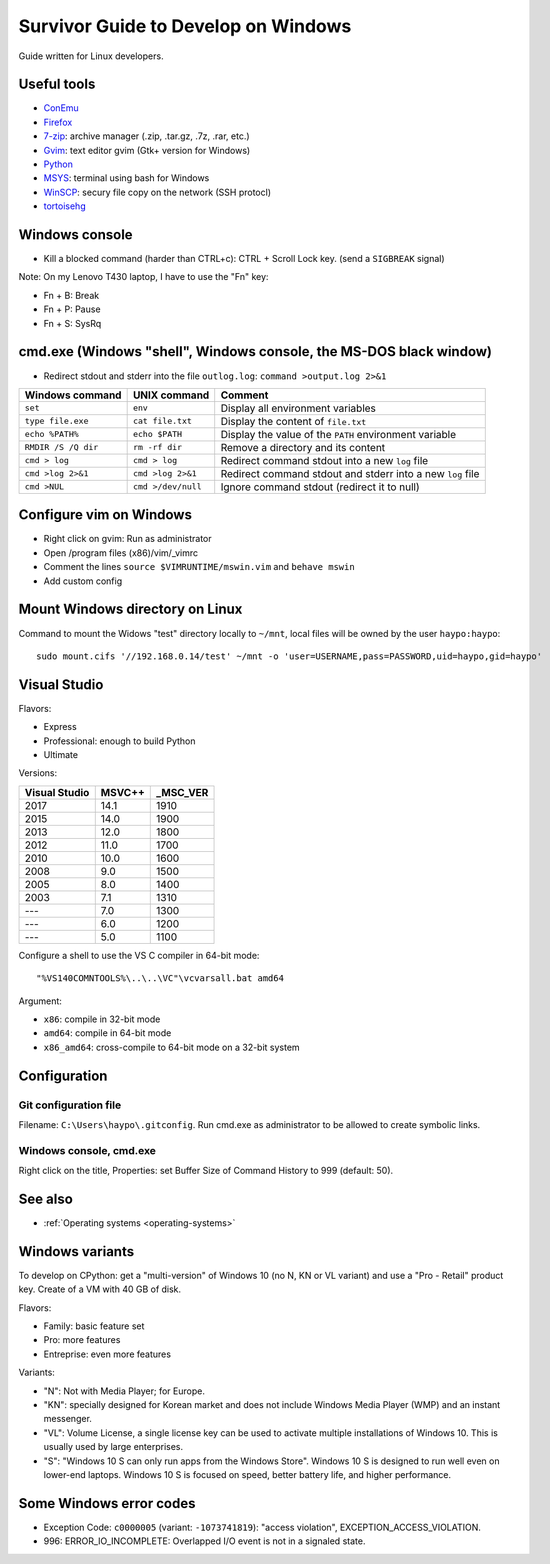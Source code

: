 .. _windows:

++++++++++++++++++++++++++++++++++++
Survivor Guide to Develop on Windows
++++++++++++++++++++++++++++++++++++

Guide written for Linux developers.

Useful tools
============

* `ConEmu <https://conemu.github.io/>`_
* `Firefox <http://www.mozilla.com/fr/firefox/>`_
* `7-zip <http://www.7-zip.org/>`_: archive manager (.zip, .tar.gz, .7z, .rar, etc.)
* `Gvim <http://www.vim.org/download.php#pc>`_: text editor gvim (Gtk+ version for Windows)
* `Python <http://www.python.org/>`_
* `MSYS <http://www.mingw.org/wiki/MSYS>`_: terminal using bash for Windows
* `WinSCP <http://winscp.net/>`_: secury file copy on the network (SSH protocl)
* `tortoisehg <http://tortoisehg.bitbucket.org/>`_


Windows console
===============

* Kill a blocked command (harder than CTRL+c): CTRL + Scroll Lock key. (send a
  ``SIGBREAK`` signal)

Note: On my Lenovo T430 laptop, I have to use the "Fn" key:

* Fn + B: Break
* Fn + P: Pause
* Fn + S: SysRq


cmd.exe (Windows "shell", Windows console, the MS-DOS black window)
===================================================================

* Redirect stdout and stderr into the file ``outlog.log``:
  ``command >output.log 2>&1``

====================  ==================  ==========================================================
Windows command       UNIX command        Comment
====================  ==================  ==========================================================
``set``               ``env``             Display all environment variables
``type file.exe``     ``cat file.txt``    Display the content of ``file.txt``
``echo %PATH%``       ``echo $PATH``      Display the value of the ``PATH`` environment variable
``RMDIR /S /Q dir``   ``rm -rf dir``      Remove a directory and its content
``cmd > log``         ``cmd > log``       Redirect command stdout into a new ``log`` file
``cmd >log 2>&1``     ``cmd >log 2>&1``   Redirect command stdout and stderr into a new ``log`` file
``cmd >NUL``          ``cmd >/dev/null``  Ignore command stdout (redirect it to null)
====================  ==================  ==========================================================


Configure vim on Windows
========================

* Right click on gvim: Run as administrator
* Open /program files (x86)/vim/_vimrc
* Comment the lines ``source $VIMRUNTIME/mswin.vim`` and ``behave mswin``
* Add custom config


Mount Windows directory on Linux
================================

Command to mount the Widows "test" directory locally to ``~/mnt``, local
files will be owned by the user ``haypo:haypo``::

    sudo mount.cifs '//192.168.0.14/test' ~/mnt -o 'user=USERNAME,pass=PASSWORD,uid=haypo,gid=haypo'

.. _visual-studio:

Visual Studio
=============

Flavors:

* Express
* Professional: enough to build Python
* Ultimate

Versions:

=============  ======  ========
Visual Studio  MSVC++  _MSC_VER
=============  ======  ========
         2017    14.1      1910
         2015    14.0      1900
         2013    12.0      1800
         2012    11.0      1700
         2010    10.0      1600
         2008     9.0      1500
         2005     8.0      1400
         2003     7.1      1310
         ---      7.0      1300
         ---      6.0      1200
         ---      5.0      1100
=============  ======  ========

Configure a shell to use the VS C compiler in 64-bit mode::

    "%VS140COMNTOOLS%\..\..\VC"\vcvarsall.bat amd64

Argument:

* ``x86``: compile in 32-bit mode
* ``amd64``: compile in 64-bit mode
* ``x86_amd64``: cross-compile to 64-bit mode on a 32-bit system


Configuration
=============

Git configuration file
----------------------

Filename: ``C:\Users\haypo\.gitconfig``. Run cmd.exe as administrator to be
allowed to create symbolic links.

Windows console, cmd.exe
------------------------

Right click on the title, Properties: set Buffer Size of Command History to
999 (default: 50).

See also
========

* :ref:`Operating systems <operating-systems>`

Windows variants
================

To develop on CPython: get a "multi-version" of Windows 10 (no N, KN or VL
variant) and use a "Pro - Retail" product key. Create of a VM with 40 GB of
disk.

Flavors:

* Family: basic feature set
* Pro: more features
* Entreprise: even more features

Variants:

* "N": Not with Media Player; for Europe.
* "KN": specially designed for Korean market and does not include Windows Media
  Player (WMP) and an instant messenger.
* "VL": Volume License,  a single license key can be used to activate multiple
  installations of Windows 10. This is usually used by large enterprises.
* "S": "Windows 10 S can only run apps from the Windows Store". Windows 10 S is
  designed to run well even on lower-end laptops. Windows 10 S is focused on
  speed, better battery life, and higher performance.


Some Windows error codes
========================

* Exception Code: ``c0000005`` (variant: ``-1073741819``): "access violation",
  EXCEPTION_ACCESS_VIOLATION.
* 996: ERROR_IO_INCOMPLETE: Overlapped I/O event is not in a signaled state.
